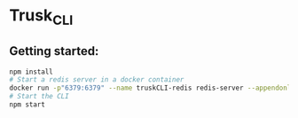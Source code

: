 * Trusk_CLI
** Getting started:
   #+BEGIN_SRC bash
   npm install
   # Start a redis server in a docker container
   docker run -p"6379:6379" --name truskCLI-redis redis-server --appendonly yes
   # Start the CLI
   npm start
   #+END_SRC
